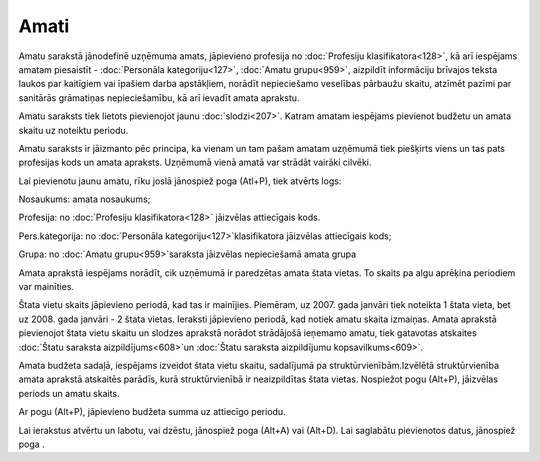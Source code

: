 .. 186 Amati********* 


Amatu sarakstā jānodefinē uzņēmuma amats, jāpievieno profesija no
:doc:`Profesiju klasifikatora<128>`, kā arī iespējams amatam
piesaistīt - :doc:`Personāla kategoriju<127>`, :doc:`Amatu
grupu<959>`, aizpildīt informāciju brīvajos teksta laukos par
kaitīgiem vai īpašiem darba apstākļiem, norādīt nepieciešamo veselības
pārbaužu skaitu, atzīmēt pazīmi par sanitārās grāmatiņas
nepieciešamību, kā arī ievadīt amata aprakstu.

Amatu saraksts tiek lietots pievienojot jaunu :doc:`slodzi<207>`.
Katram amatam iespējams pievienot budžetu un amata skaitu uz noteiktu
periodu.

Amatu saraksts ir jāizmanto pēc principa, ka vienam un tam pašam
amatam uzņēmumā tiek piešķirts viens un tas pats profesijas kods un
amata apraksts. Uzņēmumā vienā amatā var strādāt vairāki cilvēki.







Lai pievienotu jaunu amatu, rīku joslā jānospiež poga (Atl+P), tiek
atvērts logs:







Nosaukums: amata nosaukums;

Profesija: no :doc:`Profesiju klasifikatora<128>` jāizvēlas
attiecīgais kods.

Pers.kategorija: no :doc:`Personāla kategoriju<127>`klasifikatora
jāizvēlas attiecīgais kods;

Grupa: no :doc:`Amatu grupu<959>`saraksta jāizvēlas nepieciešamā amata
grupa



Amata aprakstā iespējams norādīt, cik uzņēmumā ir paredzētas amata
štata vietas. To skaits pa algu aprēķina periodiem var mainīties.



Štata vietu skaits jāpievieno periodā, kad tas ir mainījies. Piemēram,
uz 2007. gada janvāri tiek noteikta 1 štata vieta, bet uz 2008. gada
janvāri - 2 štata vietas. Ieraksti jāpievieno periodā, kad notiek
amatu skaita izmaiņas. Amata aprakstā pievienojot štata vietu skaitu
un slodzes aprakstā norādot strādājošā ieņemamo amatu, tiek gatavotas
atskaites :doc:`Štatu saraksta aizpildījums<608>`un :doc:`Štatu
saraksta aizpildījumu kopsavilkums<609>`.



Amata budžeta sadaļā, iespējams izveidot štata vietu skaitu,
sadalījumā pa struktūrvienībām.Izvēlētā struktūrvienība amata aprakstā
atskaitēs parādīs, kurā struktūrvienībā ir neaizpildītas štata vietas.
Nospiežot pogu (Alt+P), jāizvēlas periods un amatu skaits.







Ar pogu (Alt+P), jāpievieno budžeta summa uz attiecīgo periodu.







Lai ierakstus atvērtu un labotu, vai dzēstu, jānospiež poga (Alt+A)
vai (Alt+D). Lai saglabātu pievienotos datus, jānospiež poga .

 